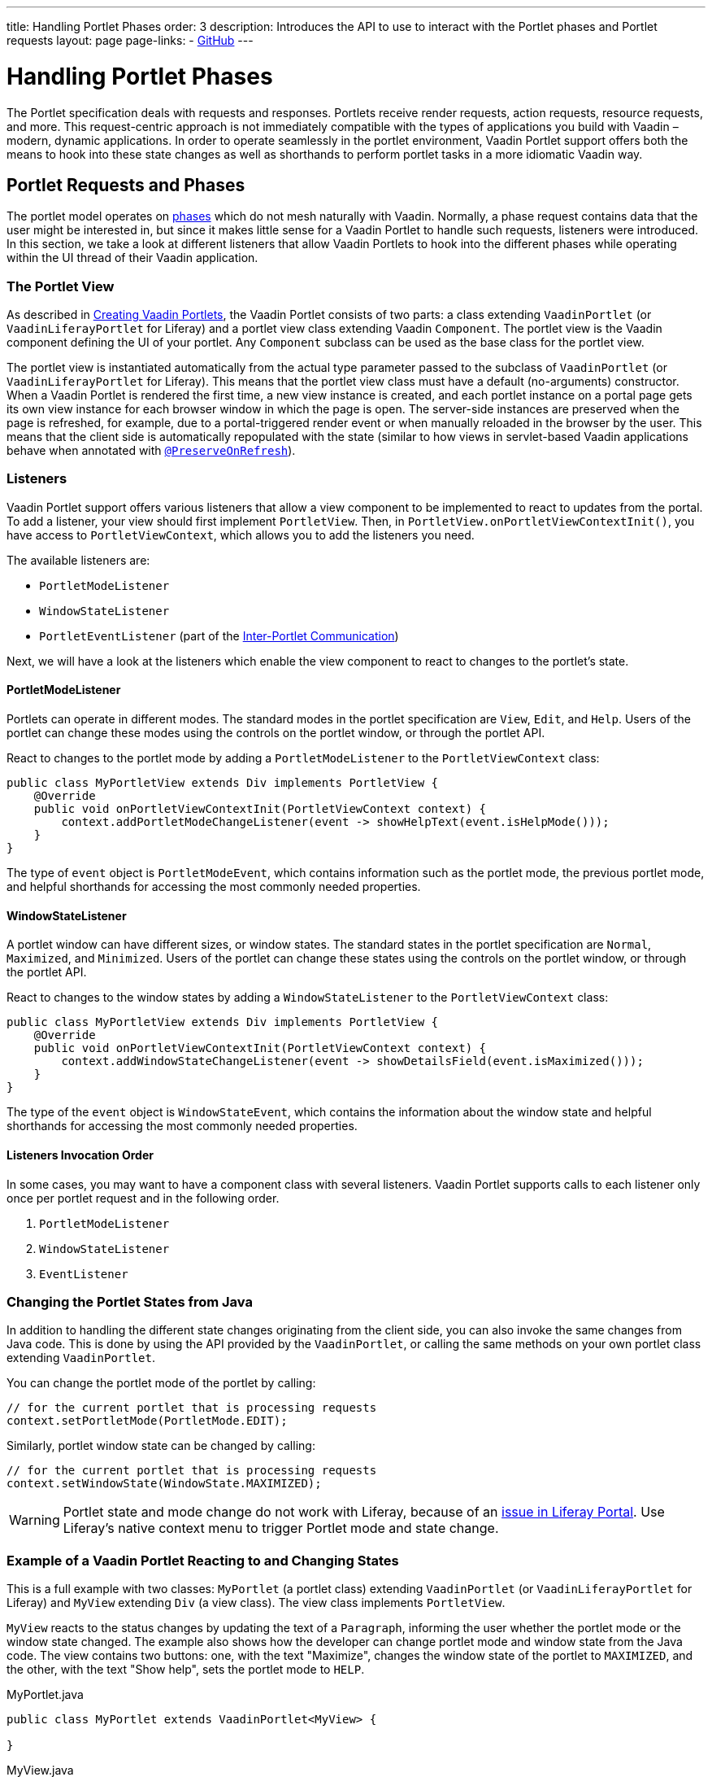 ---
title: Handling Portlet Phases
order: 3
description: Introduces the API to use to interact with the Portlet phases and Portlet requests
layout: page
page-links:
  - https://github.com/vaadin/portlet[GitHub]
---

= Handling Portlet Phases

The Portlet specification deals with requests and responses.
Portlets receive render requests, action requests, resource requests, and more.
This request-centric approach is not immediately compatible with the types of applications you build with Vaadin &ndash; modern, dynamic applications.
In order to operate seamlessly in the portlet environment, Vaadin Portlet support offers both the means to hook into these state changes as well as shorthands to perform portlet tasks in a more idiomatic Vaadin way.

== Portlet Requests and Phases

The portlet model operates on https://portals.apache.org/pluto/v301/portlet-api.html[phases] which do not mesh naturally with Vaadin.
Normally, a phase request contains data that the user might be interested in, but since it makes little sense for a Vaadin Portlet to handle such requests, listeners were introduced.
In this section, we take a look at different listeners that allow Vaadin Portlets to hook into the different phases while operating within the UI thread of their Vaadin application.

=== The Portlet View

As described in <<creating-vaadin-portlets#,Creating Vaadin Portlets>>, the Vaadin Portlet consists of two parts: a class extending [classname]`VaadinPortlet` (or [classname]`VaadinLiferayPortlet` for Liferay) and a portlet view class extending Vaadin [classname]`Component`.
The portlet view is the Vaadin component defining the UI of your portlet.
Any [classname]`Component` subclass can be used as the base class for the portlet view.

The portlet view is instantiated automatically from the actual type parameter passed to the subclass of [classname]`VaadinPortlet` (or [classname]`VaadinLiferayPortlet` for Liferay).
This means that the portlet view class must have a default (no-arguments) constructor.
When a Vaadin Portlet is rendered the first time, a new view instance is created, and each portlet instance on a portal page gets its own view instance for each browser window in which the page is open.
The server-side instances are preserved when the page is refreshed, for example, due to a portal-triggered render event or when manually reloaded in the browser by the user.
This means that the client side is automatically repopulated with the state
(similar to how views in servlet-based Vaadin applications behave when annotated with <<../../advanced/preserving-state-on-refresh#,`@PreserveOnRefresh`>>).

=== Listeners

Vaadin Portlet support offers various listeners that allow a view component to be implemented to react to updates from the portal.
To add a listener, your view should first implement [interfacename]`PortletView`.
Then, in [methodname]`PortletView.onPortletViewContextInit()`, you have access to [classname]`PortletViewContext`, which allows you to add the listeners you need.

The available listeners are:

- [classname]`PortletModeListener`
- [classname]`WindowStateListener`
- [classname]`PortletEventListener` (part of the <<inter-portlet-communication.asciidoc#,Inter-Portlet Communication>>)

Next, we will have a look at the listeners which enable the view component to react to changes to the portlet's state.

==== PortletModeListener

Portlets can operate in different modes.
The standard modes in the portlet specification are `View`, `Edit`, and `Help`.
Users of the portlet can change these modes using the controls on the portlet window, or through the portlet API.

React to changes to the portlet mode by adding a [classname]`PortletModeListener` to the [classname]`PortletViewContext` class:

[source,java]
----
public class MyPortletView extends Div implements PortletView {
    @Override
    public void onPortletViewContextInit(PortletViewContext context) {
        context.addPortletModeChangeListener(event -> showHelpText(event.isHelpMode()));
    }
}
----

The type of `event` object is [classname]`PortletModeEvent`, which contains information such as the portlet mode, the previous portlet mode, and helpful shorthands for accessing the most commonly needed properties.

==== WindowStateListener

A portlet window can have different sizes, or window states.
The standard states in the portlet specification are `Normal`, `Maximized`, and `Minimized`.
Users of the portlet can change these states using the controls on the portlet window, or through the portlet API.

React to changes to the window states by adding a [classname]`WindowStateListener` to the [classname]`PortletViewContext` class:

[source,java]
----
public class MyPortletView extends Div implements PortletView {
    @Override
    public void onPortletViewContextInit(PortletViewContext context) {
        context.addWindowStateChangeListener(event -> showDetailsField(event.isMaximized()));
    }
}
----

The type of the `event` object is [classname]`WindowStateEvent`, which contains the information about the window state and helpful shorthands for accessing the most commonly needed properties.

==== Listeners Invocation Order

In some cases, you may want to have a component class with several listeners.
Vaadin Portlet supports calls to each listener only once per portlet request and in the following order.

1. [classname]`PortletModeListener`
2. [classname]`WindowStateListener`
3. [classname]`EventListener`

=== Changing the Portlet States from Java

In addition to handling the different state changes originating from the client side, you can also invoke the same changes from Java code.
This is done by using the API provided by the [classname]`VaadinPortlet`, or calling the same methods on your own portlet class extending [classname]`VaadinPortlet`.

You can change the portlet mode of the portlet by calling:

[source,java]
----
// for the current portlet that is processing requests
context.setPortletMode(PortletMode.EDIT);
----

Similarly, portlet window state can be changed by calling:

[source,java]
----
// for the current portlet that is processing requests
context.setWindowState(WindowState.MAXIMIZED);
----

[WARNING]
Portlet state and mode change do not work with Liferay, because of an https://github.com/vaadin/portlet/issues/214/[issue in Liferay Portal].
Use Liferay's native context menu to trigger Portlet mode and state change.

=== Example of a Vaadin Portlet Reacting to and Changing States

This is a full example with two classes: [classname]`MyPortlet` (a portlet class) extending [classname]`VaadinPortlet` (or [classname]`VaadinLiferayPortlet` for Liferay) and [classname]`MyView` extending [classname]`Div` (a view class).
The view class implements [interfacename]`PortletView`.

[classname]`MyView` reacts to the status changes by updating the text of a [classname]`Paragraph`, informing the user whether the portlet mode or the window state changed.
The example also shows how the developer can change portlet mode and window state from the Java code.
The view contains two buttons: one, with the text "Maximize", changes the window state of the portlet to `MAXIMIZED`, and the other, with the text "Show help", sets the portlet mode to `HELP`.

.MyPortlet.java
[source,java]
----
public class MyPortlet extends VaadinPortlet<MyView> {

}
----

.MyView.java
[source,java]
----
public class MyView extends Div implements PortletView {

    private Paragraph stateInformation;

    @Override
    public void onPortletViewContextInit(PortletViewContext context) {
        context.addWindowStateChangeListener(event -> stateInformation
                .setText("Window state changed to " + event.getWindowState()));
        context.addPortletModeChangeListener(event -> stateInformation
                .setText("Portlet mode changed to " + event.getPortletMode()));

        stateInformation = new Paragraph("Use the portlet controls or the "
                + "buttons below to change the portlet's state!");

        Button maximizeButton = new Button("Maximize", event -> context.setWindowState(WindowState.MAXIMIZED));

        Button helpButton = new Button("Show help", event -> context.setPortletMode(PortletMode.HELP));

        add(stateInformation, maximizeButton, helpButton);
    }
}
----

=== Using Handler Interfaces

There is another way to listen to changes in window state and portlet mode.
In this way, instead of [interfacename]`PortletView`, your view should implement the [interfacename]`WindowStateHandler` and/or the [interfacename]`PortletModeHandler` interface.
The following example shows how to react to changes to window state using [interfacename]`WindowStateHandler` interface, and changes to portlet mode using the [interfacename]`PortletModeHandler` interface.

[source,java]
----
public class MyView extends Div
        implements PortletModeHandler, WindowStateHandler {

    private Paragraph stateInformation = new Paragraph();

    public MyView() {
        add(stateInformation);
    }

    @Override
    public void portletModeChange(PortletModeEvent event) {
        stateInformation
                .setText("Portlet mode changed to " + event.getPortletMode());
    }

    @Override
    public void windowStateChange(WindowStateEvent event) {
        stateInformation
                .setText("Window state changed to " + event.getWindowState());
    }
}
----

=== Rendering in Minimized Window State

Normally, portlets don't render anything when they are minimized.
But, in your Vaadin portlets, you can render a minimal output when your portlet is minimized.
The [methodname]`shouldRenderMinimized()` method in [classname]`VaadinPortlet` determines whether the portlet supports rendering in minimized state or not.
It returns `false` by default which means no rendering when minimized.
You need to override it in your portlet class and return `true` instead.

[source,java]
----
public class MyPortlet extends VaadinPortlet<MyView> {
    @Override
    protected boolean shouldRenderMinimized() {
        return true;
    }
}
----

In your view class, you can add a [classname]`WindowStateListener` to your [classname]`PortletViewContext` where you can decide what to render in different window states.
For example, in the following view, `minimizedLayout` is rendered when the portlet is minimized.
Otherwise, `normalLayout` is rendered.

[source,java]
----
public class MyView extends Div implements PortletView {
    private VerticalLayout normalLayout = new VerticalLayout();
    private VerticalLayout minimizedLayout = new VerticalLayout();

    @Override
    public void onPortletViewContextInit(PortletViewContext context) {
        context.addWindowStateChangeListener(this::handleWindowStateChanged);

        // Initialize layouts here

        minimizedLayout.setVisible(false);
        add(normalLayout, minimizedLayout);
    }

    private void handleWindowStateChanged(WindowStateEvent event) {
        boolean isMinimized = WindowState.MINIMIZED.equals(event.getWindowState());
        minimizedLayout.setVisible(isMinimized);
        normalLayout.setVisible(!isMinimized);
    }
}
----

